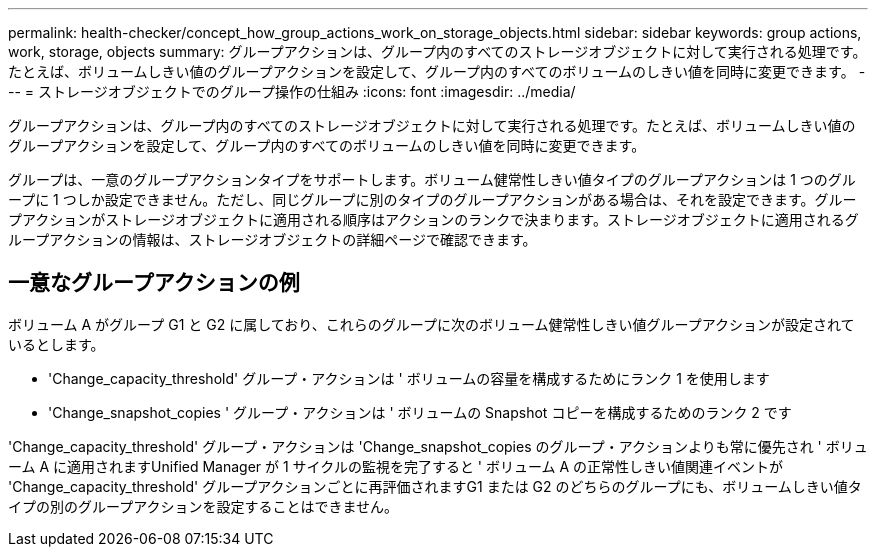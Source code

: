 ---
permalink: health-checker/concept_how_group_actions_work_on_storage_objects.html 
sidebar: sidebar 
keywords: group actions, work, storage, objects 
summary: グループアクションは、グループ内のすべてのストレージオブジェクトに対して実行される処理です。たとえば、ボリュームしきい値のグループアクションを設定して、グループ内のすべてのボリュームのしきい値を同時に変更できます。 
---
= ストレージオブジェクトでのグループ操作の仕組み
:icons: font
:imagesdir: ../media/


[role="lead"]
グループアクションは、グループ内のすべてのストレージオブジェクトに対して実行される処理です。たとえば、ボリュームしきい値のグループアクションを設定して、グループ内のすべてのボリュームのしきい値を同時に変更できます。

グループは、一意のグループアクションタイプをサポートします。ボリューム健常性しきい値タイプのグループアクションは 1 つのグループに 1 つしか設定できません。ただし、同じグループに別のタイプのグループアクションがある場合は、それを設定できます。グループアクションがストレージオブジェクトに適用される順序はアクションのランクで決まります。ストレージオブジェクトに適用されるグループアクションの情報は、ストレージオブジェクトの詳細ページで確認できます。



== 一意なグループアクションの例

ボリューム A がグループ G1 と G2 に属しており、これらのグループに次のボリューム健常性しきい値グループアクションが設定されているとします。

* 'Change_capacity_threshold' グループ・アクションは ' ボリュームの容量を構成するためにランク 1 を使用します
* 'Change_snapshot_copies ' グループ・アクションは ' ボリュームの Snapshot コピーを構成するためのランク 2 です


'Change_capacity_threshold' グループ・アクションは 'Change_snapshot_copies のグループ・アクションよりも常に優先され ' ボリューム A に適用されますUnified Manager が 1 サイクルの監視を完了すると ' ボリューム A の正常性しきい値関連イベントが 'Change_capacity_threshold' グループアクションごとに再評価されますG1 または G2 のどちらのグループにも、ボリュームしきい値タイプの別のグループアクションを設定することはできません。

